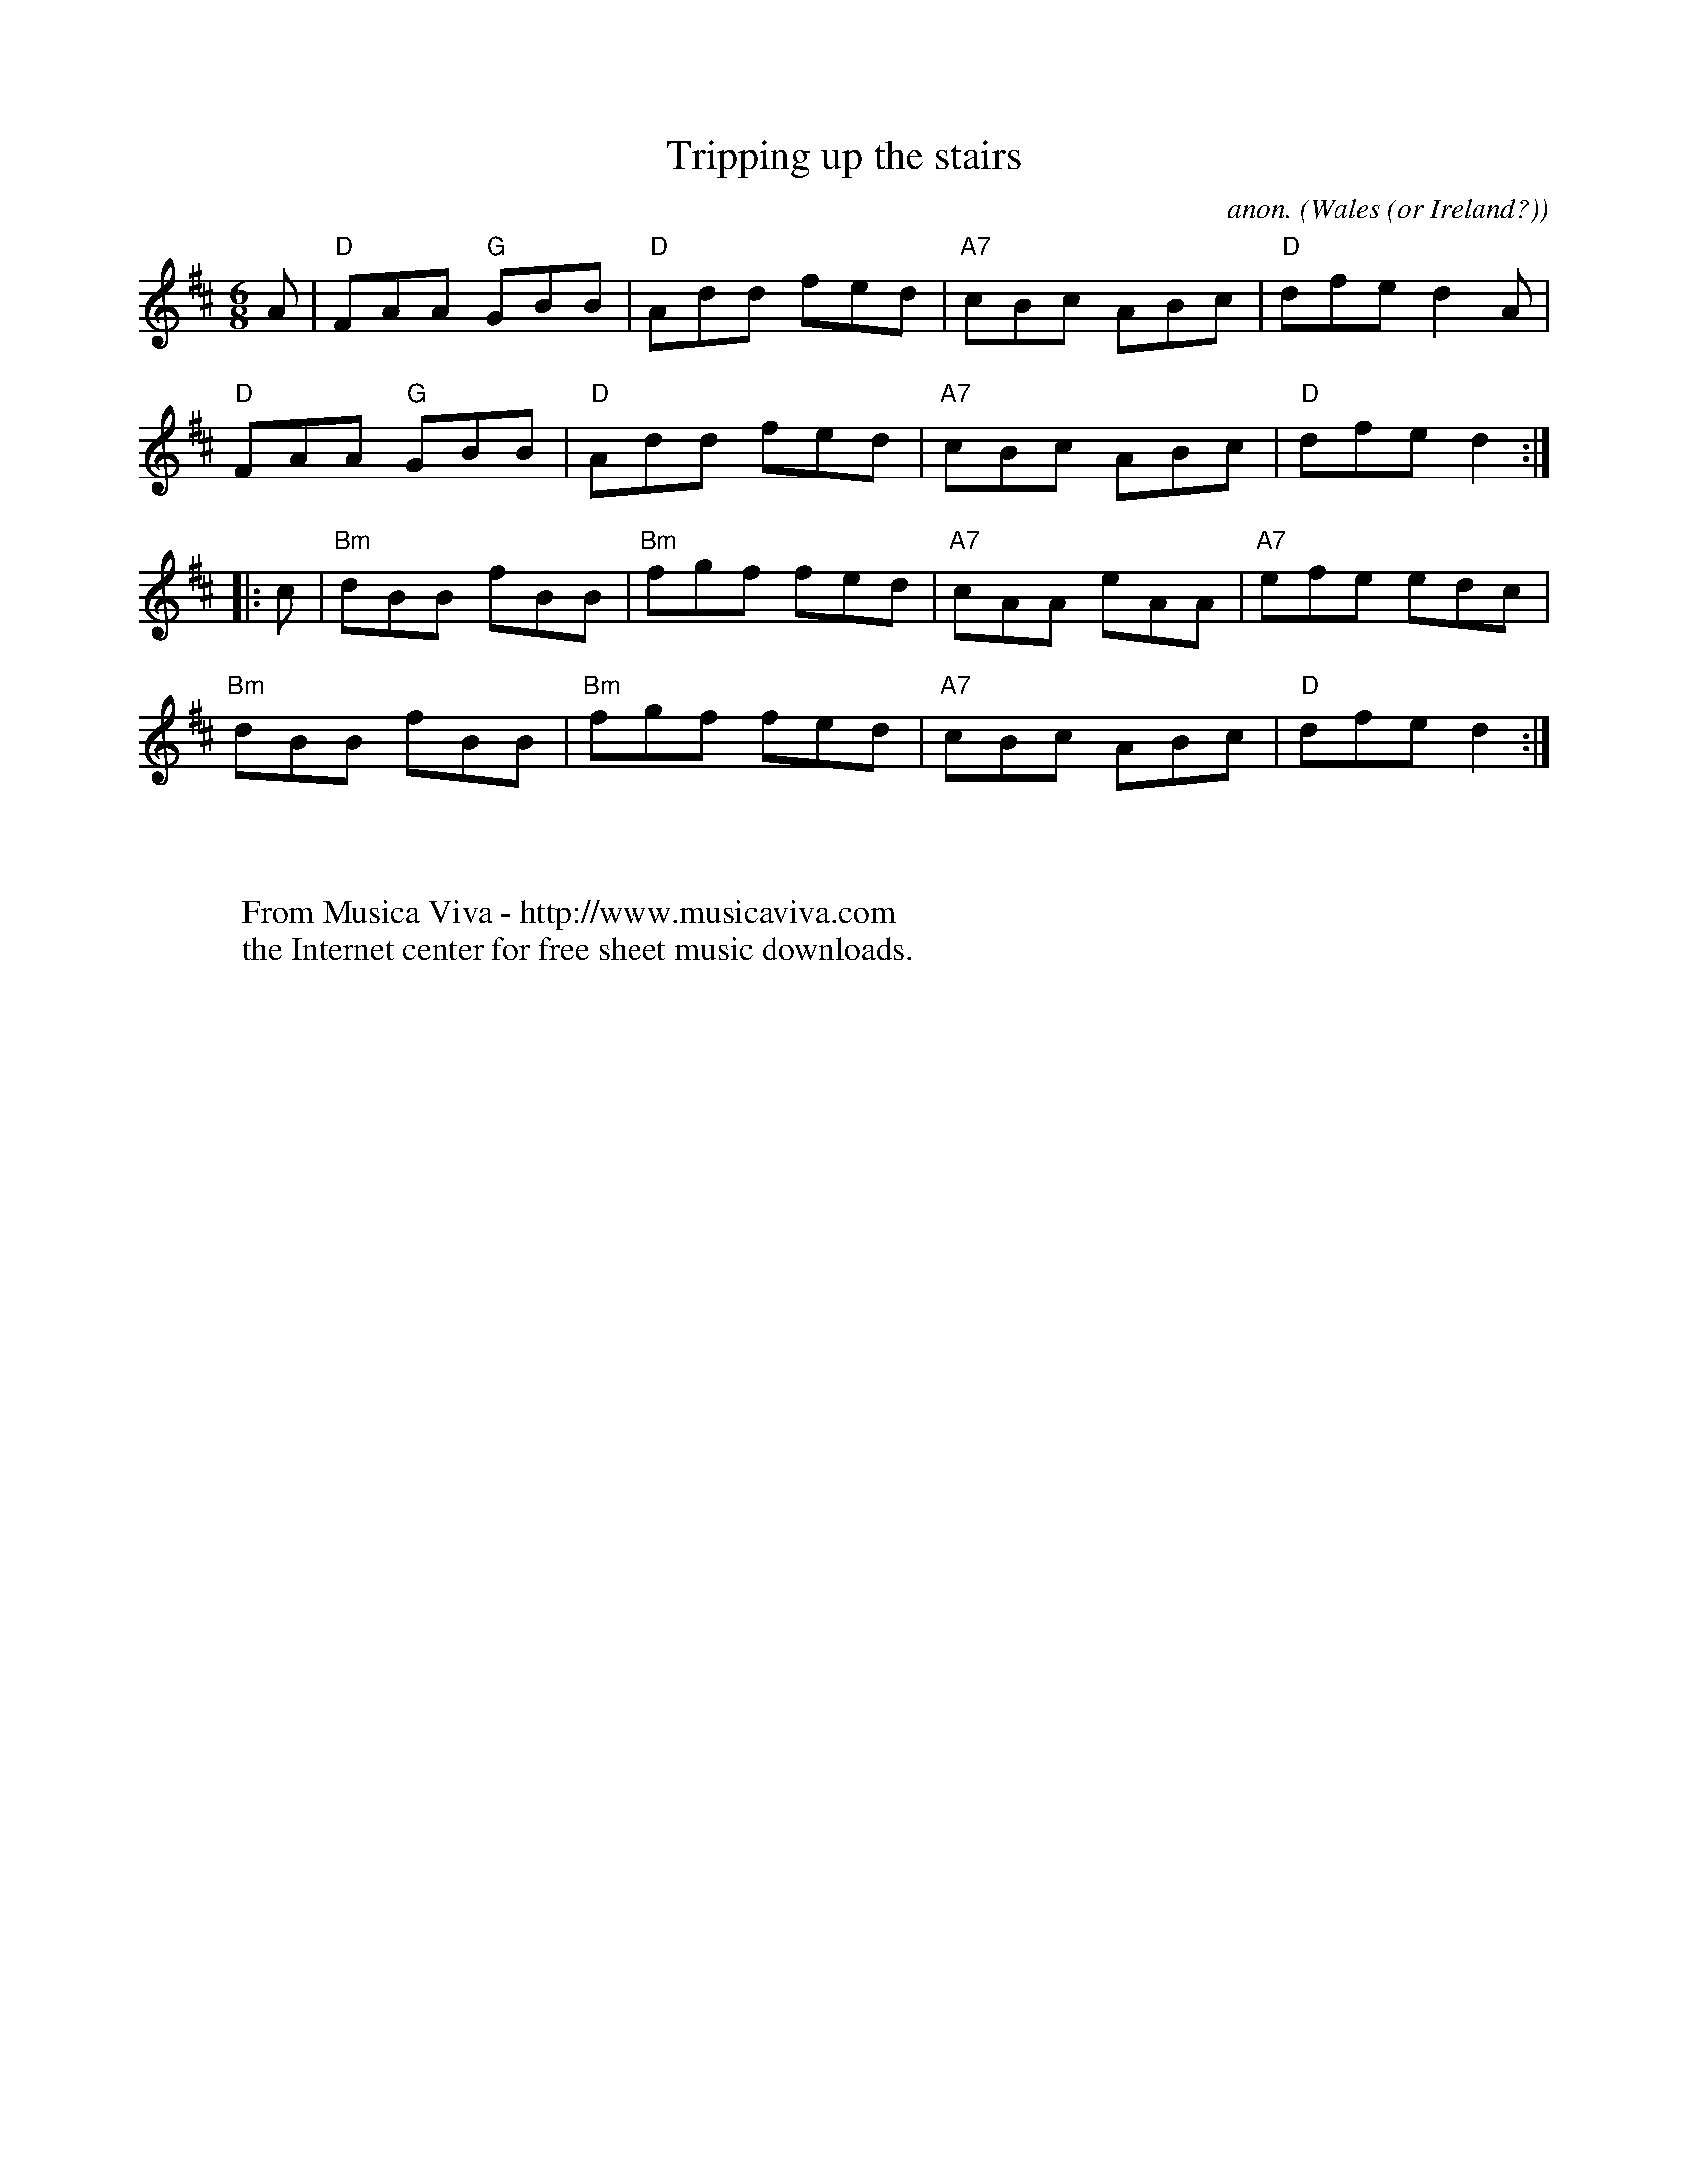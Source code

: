 X:16259
T:Tripping up the stairs
C:anon.
O:Wales (or Ireland?)
A:Madison
R:Jig
Z:Transcribed by Frank Nordberg - http://www.musicaviva.com
F:http://abc.musicaviva.com/tunes/wales/tripping-up-stairs/tripping-up-stairs-1.abc
M:6/8
L:1/8
K:D
A|"D"FAA "G"GBB|"D"Add fed|"A7"cBc ABc|"D"dfe d2A|
"D"FAA "G"GBB|"D"Add fed|"A7"cBc ABc|"D"dfe d2:|
|:c|"Bm"dBB fBB|"Bm"fgf fed|"A7"cAA eAA|"A7"efe edc|
"Bm"dBB fBB|"Bm"fgf fed|"A7"cBc ABc|"D"dfe d2:|
W:
W:
W:  From Musica Viva - http://www.musicaviva.com
W:  the Internet center for free sheet music downloads.

